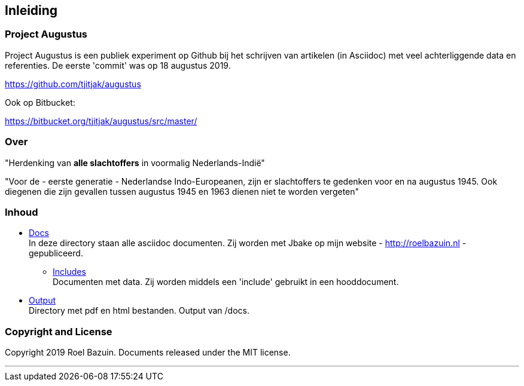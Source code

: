 == Inleiding

=== Project Augustus

//A public experiment on Github when writing articles with lots of data, references and tables. 
Project Augustus is een publiek experiment op Github bij het schrijven van artikelen (in Asciidoc) met veel achterliggende data en referenties. 
De eerste 'commit' was op 18 augustus 2019.

https://github.com/tjitjak/augustus

Ook op Bitbucket:

https://bitbucket.org/tjitjak/augustus/src/master/


//# About
=== Over

//"_Commemoration of victims after August 1945_"
"Herdenking van [underline]*alle slachtoffers* in voormalig Nederlands-Indië"

//"For the - first generation - Dutch Indo-Europeans, in addition to the Japanese occupation, the period August 1945 - 1950 is a timeframe in which once again victims fell who should not be forgotten."
"Voor de - eerste generatie - Nederlandse Indo-Europeanen, zijn er slachtoffers te gedenken voor en na augustus 1945. Ook diegenen die zijn gevallen tussen augustus 1945 en 1963 dienen niet te worden vergeten"

//_The plan is to make additional documents with the number of victims before and after August 1945._

//# Content
=== Inhoud

- https://github.com/tjitjak/augustus/tree/master/docs[Docs] +
//This directory holds all documents. All written in asciidoc. They will be pushed to Jbake for publishing on my website.
In deze directory staan alle asciidoc documenten. Zij worden met Jbake op mijn website - http://roelbazuin.nl -  gepubliceerd.

** https://github.com/tjitjak/augustus/tree/master/includes[Includes] +
//Holds documents and files to be used in a main doc as an 'include'.
Documenten met data. Zij worden middels een 'include' gebruikt in een hooddocument.

- https://github.com/tjitjak/augustus/tree/master/output[Output] +
//Holds pdf and HTML documents
Directory met pdf en html bestanden. Output van /docs. 


=== Copyright and License

Copyright 2019 Roel Bazuin. Documents released under the MIT license.

---
